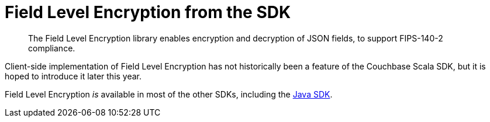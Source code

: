 = Field Level Encryption from the SDK
:page-topic-type: howto
:page-edition: Enterprise Edition
:page-status: Developer Preview
// // :page-aliases: ROOT:encrypting-using-sdk.adoc

[abstract]
The Field Level Encryption library enables encryption and decryption of JSON fields, to support FIPS-140-2 compliance.


Client-side implementation of Field Level Encryption has not historically been a feature of the Couchbase Scala SDK,
but it is hoped to introduce it later this year.

Field Level Encryption _is_ available in most of the other SDKs,
including the xref:java-sdk:howtos:encrypting-using-sdk.adoc[Java SDK].
